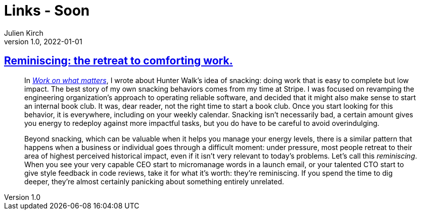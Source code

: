 = Links - Soon
Julien Kirch
v1.0, 2022-01-01
:article_lang: en
:figure-caption!:
:article_description: 

== link:https://lethain.com/reminiscing/[Reminiscing: the retreat to comforting work.]

[quote]
____
In _link:https://staffeng.com/guides/work-on-what-matters[Work on what
matters]_, I wrote about Hunter Walk's idea of snacking: doing work that
is easy to complete but low impact. The best story of my own snacking
behaviors comes from my time at Stripe. I was focused on revamping the
engineering organization's approach to operating reliable software, and
decided that it might also make sense to start an internal book club. It
was, dear reader, not the right time to start a book club. Once you
start looking for this behavior, it is everywhere, including on your
weekly calendar. Snacking isn't necessarily bad, a certain amount gives
you energy to redeploy against more impactful tasks, but you do have to
be careful to avoid overindulging.

Beyond snacking, which can be valuable when it helps you manage your
energy levels, there is a similar pattern that happens when a business
or individual goes through a difficult moment: under pressure, most
people retreat to their area of highest perceived historical impact,
even if it isn't very relevant to today's problems. Let's call this
_reminiscing_. When you see your very capable CEO start to micromanage
words in a launch email, or your talented CTO start to give style
feedback in code reviews, take it for what it's worth: they're
reminiscing. If you spend the time to dig deeper, they're almost
certainly panicking about something entirely unrelated.
____
